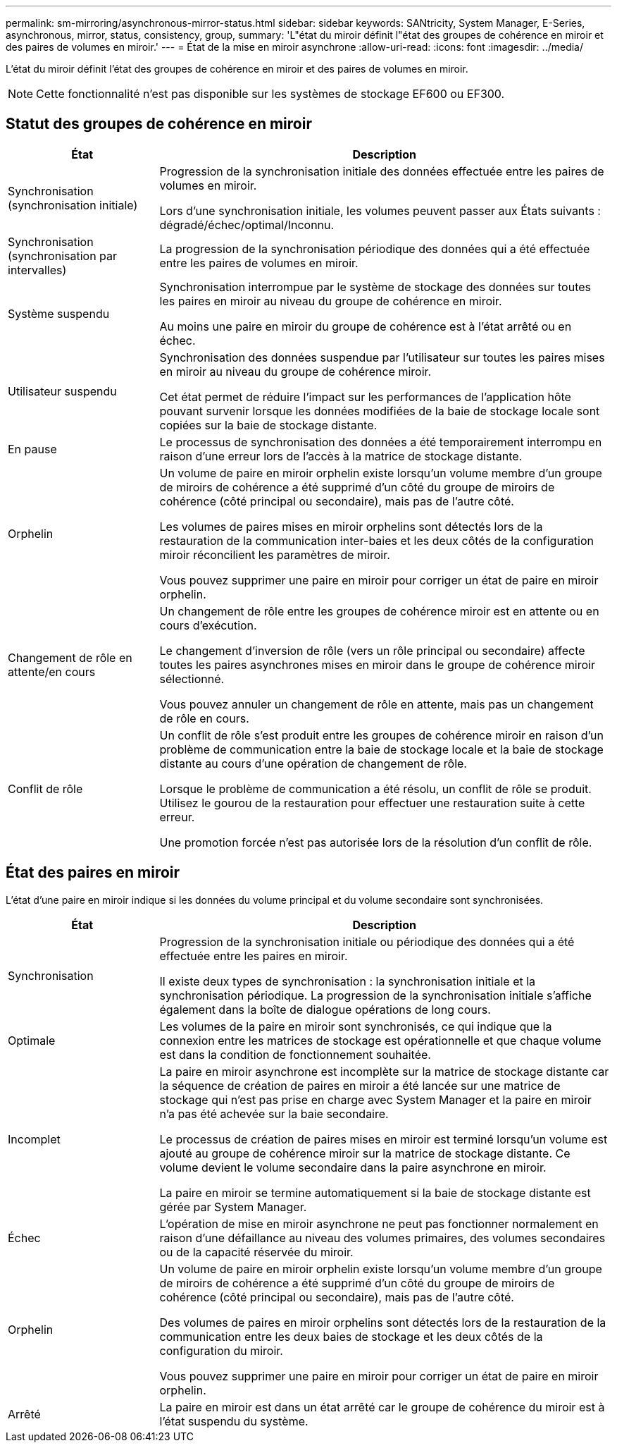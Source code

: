 ---
permalink: sm-mirroring/asynchronous-mirror-status.html 
sidebar: sidebar 
keywords: SANtricity, System Manager, E-Series, asynchronous, mirror, status, consistency, group, 
summary: 'L"état du miroir définit l"état des groupes de cohérence en miroir et des paires de volumes en miroir.' 
---
= État de la mise en miroir asynchrone
:allow-uri-read: 
:icons: font
:imagesdir: ../media/


[role="lead"]
L'état du miroir définit l'état des groupes de cohérence en miroir et des paires de volumes en miroir.

[NOTE]
====
Cette fonctionnalité n'est pas disponible sur les systèmes de stockage EF600 ou EF300.

====


== Statut des groupes de cohérence en miroir

[cols="25h,~"]
|===
| État | Description 


 a| 
Synchronisation (synchronisation initiale)
 a| 
Progression de la synchronisation initiale des données effectuée entre les paires de volumes en miroir.

Lors d'une synchronisation initiale, les volumes peuvent passer aux États suivants : dégradé/échec/optimal/Inconnu.



 a| 
Synchronisation (synchronisation par intervalles)
 a| 
La progression de la synchronisation périodique des données qui a été effectuée entre les paires de volumes en miroir.



 a| 
Système suspendu
 a| 
Synchronisation interrompue par le système de stockage des données sur toutes les paires en miroir au niveau du groupe de cohérence en miroir.

Au moins une paire en miroir du groupe de cohérence est à l'état arrêté ou en échec.



 a| 
Utilisateur suspendu
 a| 
Synchronisation des données suspendue par l'utilisateur sur toutes les paires mises en miroir au niveau du groupe de cohérence miroir.

Cet état permet de réduire l'impact sur les performances de l'application hôte pouvant survenir lorsque les données modifiées de la baie de stockage locale sont copiées sur la baie de stockage distante.



 a| 
En pause
 a| 
Le processus de synchronisation des données a été temporairement interrompu en raison d'une erreur lors de l'accès à la matrice de stockage distante.



 a| 
Orphelin
 a| 
Un volume de paire en miroir orphelin existe lorsqu'un volume membre d'un groupe de miroirs de cohérence a été supprimé d'un côté du groupe de miroirs de cohérence (côté principal ou secondaire), mais pas de l'autre côté.

Les volumes de paires mises en miroir orphelins sont détectés lors de la restauration de la communication inter-baies et les deux côtés de la configuration miroir réconcilient les paramètres de miroir.

Vous pouvez supprimer une paire en miroir pour corriger un état de paire en miroir orphelin.



 a| 
Changement de rôle en attente/en cours
 a| 
Un changement de rôle entre les groupes de cohérence miroir est en attente ou en cours d'exécution.

Le changement d'inversion de rôle (vers un rôle principal ou secondaire) affecte toutes les paires asynchrones mises en miroir dans le groupe de cohérence miroir sélectionné.

Vous pouvez annuler un changement de rôle en attente, mais pas un changement de rôle en cours.



 a| 
Conflit de rôle
 a| 
Un conflit de rôle s'est produit entre les groupes de cohérence miroir en raison d'un problème de communication entre la baie de stockage locale et la baie de stockage distante au cours d'une opération de changement de rôle.

Lorsque le problème de communication a été résolu, un conflit de rôle se produit. Utilisez le gourou de la restauration pour effectuer une restauration suite à cette erreur.

Une promotion forcée n'est pas autorisée lors de la résolution d'un conflit de rôle.

|===


== État des paires en miroir

L'état d'une paire en miroir indique si les données du volume principal et du volume secondaire sont synchronisées.

[cols="25h,~"]
|===
| État | Description 


 a| 
Synchronisation
 a| 
Progression de la synchronisation initiale ou périodique des données qui a été effectuée entre les paires en miroir.

Il existe deux types de synchronisation : la synchronisation initiale et la synchronisation périodique. La progression de la synchronisation initiale s'affiche également dans la boîte de dialogue opérations de long cours.



 a| 
Optimale
 a| 
Les volumes de la paire en miroir sont synchronisés, ce qui indique que la connexion entre les matrices de stockage est opérationnelle et que chaque volume est dans la condition de fonctionnement souhaitée.



 a| 
Incomplet
 a| 
La paire en miroir asynchrone est incomplète sur la matrice de stockage distante car la séquence de création de paires en miroir a été lancée sur une matrice de stockage qui n'est pas prise en charge avec System Manager et la paire en miroir n'a pas été achevée sur la baie secondaire.

Le processus de création de paires mises en miroir est terminé lorsqu'un volume est ajouté au groupe de cohérence miroir sur la matrice de stockage distante. Ce volume devient le volume secondaire dans la paire asynchrone en miroir.

La paire en miroir se termine automatiquement si la baie de stockage distante est gérée par System Manager.



 a| 
Échec
 a| 
L'opération de mise en miroir asynchrone ne peut pas fonctionner normalement en raison d'une défaillance au niveau des volumes primaires, des volumes secondaires ou de la capacité réservée du miroir.



 a| 
Orphelin
 a| 
Un volume de paire en miroir orphelin existe lorsqu'un volume membre d'un groupe de miroirs de cohérence a été supprimé d'un côté du groupe de miroirs de cohérence (côté principal ou secondaire), mais pas de l'autre côté.

Des volumes de paires en miroir orphelins sont détectés lors de la restauration de la communication entre les deux baies de stockage et les deux côtés de la configuration du miroir.

Vous pouvez supprimer une paire en miroir pour corriger un état de paire en miroir orphelin.



 a| 
Arrêté
 a| 
La paire en miroir est dans un état arrêté car le groupe de cohérence du miroir est à l'état suspendu du système.

|===